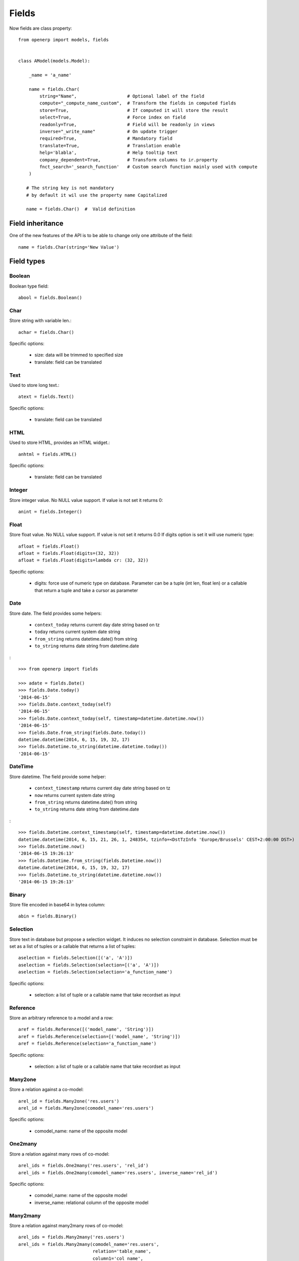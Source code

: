 Fields
======

Now fields are class property: ::

    from openerp import models, fields


    class AModel(models.Model):

        _name = 'a_name'

        name = fields.Char(
            string="Name",                   # Optional label of the field
            compute="_compute_name_custom",  # Transform the fields in computed fields
            store=True,                      # If computed it will store the result
            select=True,                     # Force index on field
            readonly=True,                   # Field will be readonly in views
            inverse="_write_name"            # On update trigger
            required=True,                   # Mandatory field
            translate=True,                  # Translation enable
            help='blabla',                   # Help tooltip text
            company_dependent=True,          # Transform columns to ir.property
            fnct_search='_search_function'   # Custom search function mainly used with compute
        )

       # The string key is not mandatory
       # by default it wil use the property name Capitalized

       name = fields.Char()  #  Valid definition


.. _fields_inherit:

Field inheritance
------------------

One of the new features of the API is to be able to change only one attribute of the field: ::

   name = fields.Char(string='New Value')

Field types
-----------

Boolean
#######

Boolean type field: ::

    abool = fields.Boolean()

Char
####

Store string with variable len.: ::

    achar = fields.Char()


Specific options:

 * size: data will be trimmed to specified size
 * translate: field can be translated

Text
####

Used to store long text.: ::

    atext = fields.Text()


Specific options:

 * translate: field can be translated

HTML
####

Used to store HTML, provides an HTML widget.: ::

    anhtml = fields.HTML()


Specific options:

 * translate: field can be translated


Integer
#######

Store integer value. No NULL value support. If value is not set it returns 0: ::

    anint = fields.Integer()

Float
#####

Store float value. No NULL value support. If value is not set it returns 0.0
If digits option is set it will use numeric type: ::


    afloat = fields.Float()
    afloat = fields.Float(digits=(32, 32))
    afloat = fields.Float(digits=lambda cr: (32, 32))

Specific options:

  * digits: force use of numeric type on database. Parameter can be a tuple (int len, float len) or a callable that return a tuple and take a cursor as parameter

Date
####

Store date.
The field provides some helpers:

  * ``context_today`` returns current day date string based on tz
  * ``today`` returns current system date string
  * ``from_string`` returns datetime.date() from string
  * ``to_string`` returns date string from datetime.date

: ::

    >>> from openerp import fields

    >>> adate = fields.Date()
    >>> fields.Date.today()
    '2014-06-15'
    >>> fields.Date.context_today(self)
    '2014-06-15'
    >>> fields.Date.context_today(self, timestamp=datetime.datetime.now())
    '2014-06-15'
    >>> fields.Date.from_string(fields.Date.today())
    datetime.datetime(2014, 6, 15, 19, 32, 17)
    >>> fields.Datetime.to_string(datetime.datetime.today())
    '2014-06-15'

DateTime
########

Store datetime.
The field provide some helper:

  * ``context_timestamp`` returns current day date string based on tz
  * ``now`` returns current system date string
  * ``from_string`` returns datetime.date() from string
  * ``to_string`` returns date string from datetime.date

: ::

    >>> fields.Datetime.context_timestamp(self, timestamp=datetime.datetime.now())
    datetime.datetime(2014, 6, 15, 21, 26, 1, 248354, tzinfo=<DstTzInfo 'Europe/Brussels' CEST+2:00:00 DST>)
    >>> fields.Datetime.now()
    '2014-06-15 19:26:13'
    >>> fields.Datetime.from_string(fields.Datetime.now())
    datetime.datetime(2014, 6, 15, 19, 32, 17)
    >>> fields.Datetime.to_string(datetime.datetime.now())
    '2014-06-15 19:26:13'


Binary
######

Store file encoded in base64 in bytea column: ::

    abin = fields.Binary()

Selection
#########

Store text in database but propose a selection widget.
It induces no selection constraint in database.
Selection must be set as a list of tuples or a callable that returns a list of tuples: ::

    aselection = fields.Selection([('a', 'A')])
    aselection = fields.Selection(selection=[('a', 'A')])
    aselection = fields.Selection(selection='a_function_name')

Specific options:

  * selection: a list of tuple or a callable name that take recordset as input

Reference
#########

Store an arbitrary reference to a model and a row: ::

    aref = fields.Reference([('model_name', 'String')])
    aref = fields.Reference(selection=[('model_name', 'String')])
    aref = fields.Reference(selection='a_function_name')

Specific options:

  * selection: a list of tuple or a callable name that take recordset as input


Many2one
########

Store a relation against a co-model: ::

    arel_id = fields.Many2one('res.users')
    arel_id = fields.Many2one(comodel_name='res.users')

Specific options:

  * comodel_name: name of the opposite model

One2many
########

Store a relation against many rows of co-model: ::

    arel_ids = fields.One2many('res.users', 'rel_id')
    arel_ids = fields.One2many(comodel_name='res.users', inverse_name='rel_id')

Specific options:

  * comodel_name: name of the opposite model
  * inverse_name: relational column of the opposite model


Many2many
#########

Store a relation against many2many rows of co-model: ::

    arel_ids = fields.Many2many('res.users')
    arel_ids = fields.Many2many(comodel_name='res.users',
                                relation='table_name',
                                column1='col_name',
                                column2='other_col_name')


Specific options:

  * comodel_name: name of the opposite model
  * relation: relational table name
  * columns1: relational table left column name
  * columns2: relational table right column name


Name Conflicts
--------------

.. note::
   fields and method name can conflict.

When you call a record as a dict it will force to look on the columns.


Fields Defaults
---------------

Default is now a keyword of a field:

You can attribute it a value or a function

::

   name = fields.Char(default='A name')
   # or
   name = fields.Char(default=a_fun)

   #...
   def a_fun(self):
      return self.do_something()

Using a fun will force you to define function before fields definition.




Computed Fields
---------------
There is no more direct creation of fields.function.

Instead you add a ``compute`` kwarg. The value is the name of the function as a string or a function.
This allows to have fields definition atop of class: ::

    class AModel(models.Model):
        _name = 'a_name'

        computed_total = fields.Float(compute='compute_total')

        def compute_total(self):
            ...
            self.computed_total = x


The function can be void.
It should modify record property in order to be written to the cache: ::

  self.name = new_value

Be aware that this assignation will trigger a write into the database.
If you need to do bulk change or must be careful about performance,
you should do classic call to write

To provide a search function on a non stored computed field
you have to add a ``fnct_search`` kwarg on the field. The value is the name of the function as a string or a function.


Inverse
-------

The inverse key allows to trigger call of the decorated function
when the field is written/"created"


Multi Fields
------------
To have one function that compute multiple values: ::

    @api.multi
    @api.depends('field.relation', 'an_otherfield.relation')
    def _amount(self):
        for x in self:
            x.total = an_algo
            x.untaxed = an_algo


Related Field
-------------

There is not anymore ``fields.related`` fields.

Instead you just set the name argument related to your model: ::

  participant_nick = fields.Char(string='Nick name',
                                 related='partner_id.name')

The ``type`` kwarg is not needed anymore.

Setting the ``store`` kwarg will automatically store the value in database.
With new API the value of the related field will be automatically
updated, sweet. ::

  participant_nick = fields.Char(string='Nick name',
                                 store=True,
                                 related='partner_id.name')

.. note::
   When updating any related field not all
   translations of related field are translated if field
   is stored!!

Chained related fields modification will trigger invalidation of the cache
for all elements of the chain.


Property Field
--------------

There is some use cases where value of the field must change depending of
the current company.

To activate such behavior you can now use the `company_dependent` option.

A notable evolution in new API is that "property fields" are now searchable.

WIP copyable option
-------------------

There is a dev running that will prevent to redefine copy by simply
setting a copy option on fields: ::

  copy=False  # !! WIP to prevent redefine copy
